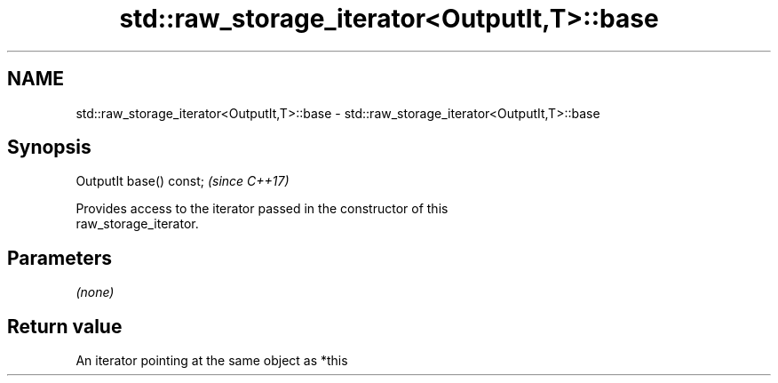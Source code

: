 .TH std::raw_storage_iterator<OutputIt,T>::base 3 "2019.08.27" "http://cppreference.com" "C++ Standard Libary"
.SH NAME
std::raw_storage_iterator<OutputIt,T>::base \- std::raw_storage_iterator<OutputIt,T>::base

.SH Synopsis
   OutputIt base() const;  \fI(since C++17)\fP

   Provides access to the iterator passed in the constructor of this
   raw_storage_iterator.

.SH Parameters

   \fI(none)\fP

.SH Return value

   An iterator pointing at the same object as *this
